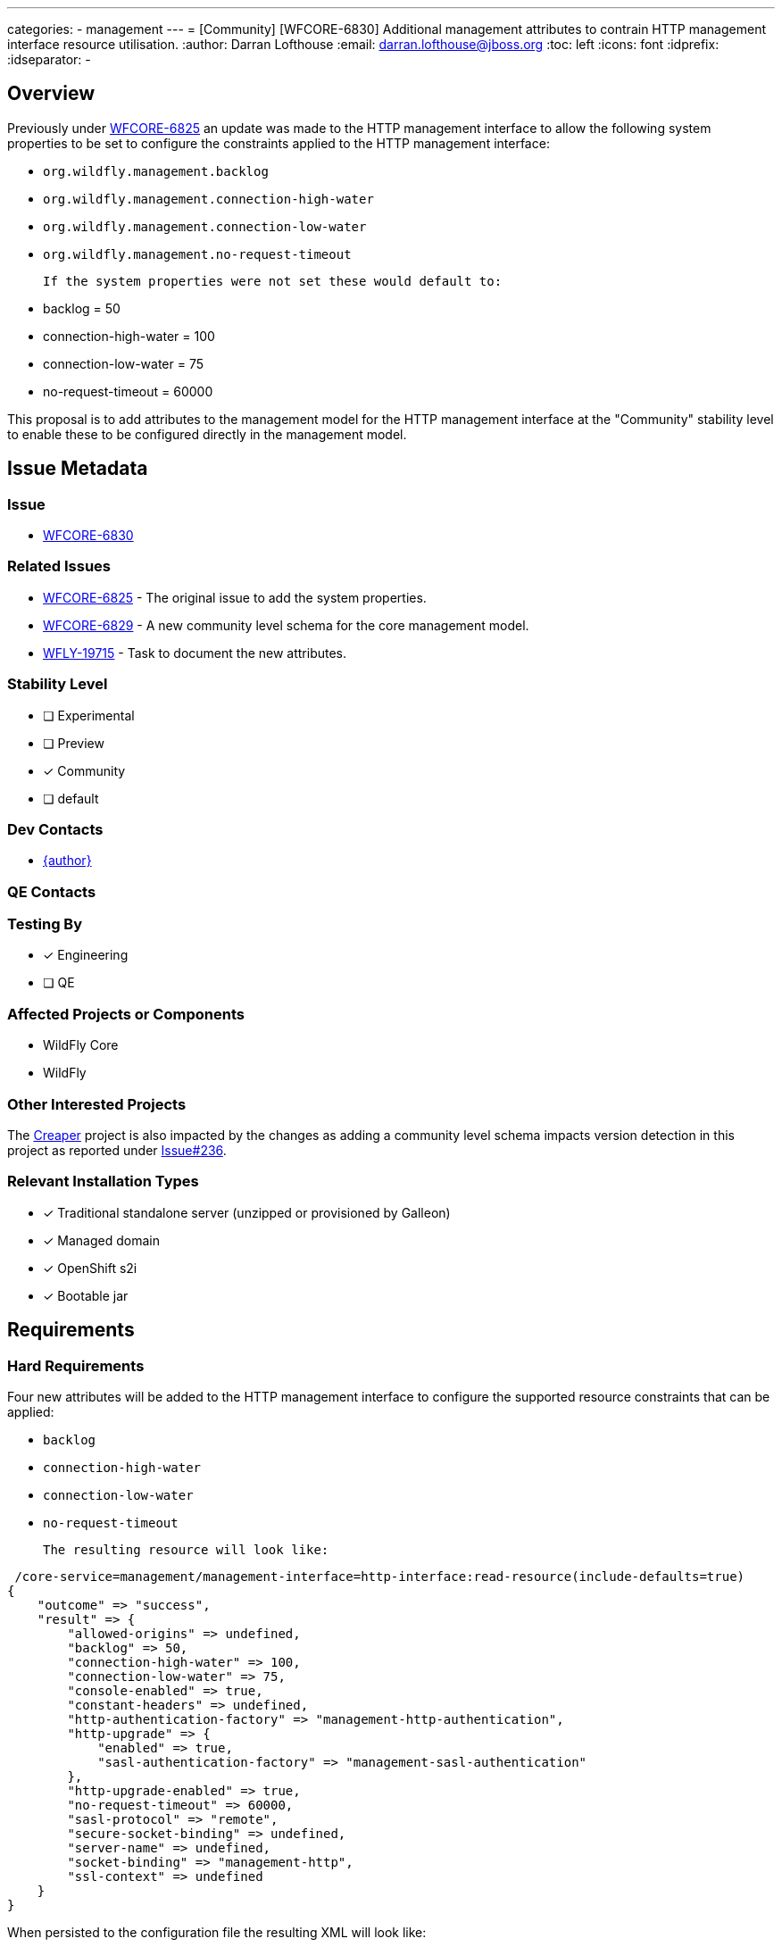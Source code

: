 ---
categories:
 - management
---
= [Community] [WFCORE-6830] Additional management attributes to contrain HTTP management interface resource utilisation.
:author:            Darran Lofthouse
:email:             darran.lofthouse@jboss.org
:toc:               left
:icons:             font
:idprefix:
:idseparator:       -

== Overview

Previously under https://issues.redhat.com/browse/WFCORE-6825[WFCORE-6825] an update was made to the HTTP management interface
to allow the following system properties to be set to configure the constraints applied to the HTTP management interface:

 * `org.wildfly.management.backlog`
 * `org.wildfly.management.connection-high-water`
 * `org.wildfly.management.connection-low-water`
 * `org.wildfly.management.no-request-timeout`

 If the system properties were not set these would default to:

  * backlog = 50
  * connection-high-water = 100
  * connection-low-water = 75
  * no-request-timeout = 60000

This proposal is to add attributes to the management model for the HTTP management interface at the "Community" stability level
to enable these to be configured directly in the management model.

== Issue Metadata

=== Issue

* https://issues.redhat.com/browse/WFCORE-6830[WFCORE-6830]

=== Related Issues

* https://issues.redhat.com/browse/WFCORE-6825[WFCORE-6825] - The original issue to add the system properties.
* https://issues.redhat.com/browse/WFCORE-6829[WFCORE-6829] - A new community level schema for the core management model.
* https://issues.redhat.com/browse/WFLY-19715[WFLY-19715] - Task to document the new attributes.

=== Stability Level
// Choose the planned stability level for the proposed functionality
* [ ] Experimental

* [ ] Preview

* [*] Community

* [ ] default

=== Dev Contacts

* mailto:{email}[{author}]

=== QE Contacts

=== Testing By
// Put an x in the relevant field to indicate if testing will be done by Engineering or QE.
// Discuss with QE during the Kickoff state to decide this
* [*] Engineering

* [ ] QE

=== Affected Projects or Components

* WildFly Core
* WildFly

=== Other Interested Projects

The https://github.com/wildfly-extras/creaper[Creaper] project is also impacted by the changes as adding a community
level schema impacts version detection in this project as reported under
https://github.com/wildfly-extras/creaper/issues/236[Issue#236].

=== Relevant Installation Types
// Remove the x next to the relevant field if the feature in question is not relevant
// to that kind of WildFly installation
* [x] Traditional standalone server (unzipped or provisioned by Galleon)

* [x] Managed domain

* [x] OpenShift s2i

* [x] Bootable jar

== Requirements

=== Hard Requirements

Four new attributes will be added to the HTTP management interface to configure the supported resource constraints that
can be applied:

 * `backlog`
 * `connection-high-water`
 * `connection-low-water`
 * `no-request-timeout`

 The resulting resource will look like:

[source]
----
 /core-service=management/management-interface=http-interface:read-resource(include-defaults=true)
{
    "outcome" => "success",
    "result" => {
        "allowed-origins" => undefined,
        "backlog" => 50,
        "connection-high-water" => 100,
        "connection-low-water" => 75,
        "console-enabled" => true,
        "constant-headers" => undefined,
        "http-authentication-factory" => "management-http-authentication",
        "http-upgrade" => {
            "enabled" => true,
            "sasl-authentication-factory" => "management-sasl-authentication"
        },
        "http-upgrade-enabled" => true,
        "no-request-timeout" => 60000,
        "sasl-protocol" => "remote",
        "secure-socket-binding" => undefined,
        "server-name" => undefined,
        "socket-binding" => "management-http",
        "ssl-context" => undefined
    }
}
----

When persisted to the configuration file the resulting XML will look like:

[source,xml]
----
<management-interfaces>
    <http-interface http-authentication-factory="management-http-authentication"
        backlog="51" no-request-timeout="60001"
        connection-high-water="101" connection-low-water="76">

        <http-upgrade enabled="true" sasl-authentication-factory="management-sasl-authentication"/>
        <socket-binding http="management-http"/>
    </http-interface>
</management-interfaces>
----

=== Nice-to-Have Requirements

None

=== Non-Requirements

The purpose of this feature request is to expose management model attributes to configure existing behaviour within the
application server, this feature request is not intended to revisit the existing behaviour which is already available at
all stability levels.

=== Future Work

The only possible future work could be to promote one or all of these new attributes to a higher stability level.

A change such as this should likely be constrained to:

 * Removing the stability level qualifier from the attribute definitions allowing them to be used at the default stability level.
 * Moving the XML schema definitions and parsing to an appropriate schema at the default stability level.

== Backwards Compatibility

In considering backwards compatibility if an attribute is defined on the HTTP management interface AND the
corresponding system property is set then the system property should take precedence.

For each of the system properties if defined and if the attribute is supported at the current stability level  a message in the
following format will be logged to inform the administrator that they should move to using the new attribute definitions.

[source]
----
14:58:13,878 INFO  [org.jboss.as.controller.management-deprecated] (Controller Boot Thread) WFLYCTL0515: The system
property 'org.wildfly.management.backlog' is deprecated and may be removed in a future version, attribute 'backlog' on
resource '/core-service=management/management-interface=http-interface' should be used instead.
----

=== Default Configuration

The new attributes will not be present in the default configuration, instead the default values will remain in use.

=== Importing Existing Configuration

As the attributes are optional and defined with default values the changes here will not impact the ability to import
and existing configuration.

=== Deployments

N/A

=== Interoperability

N/A

== Admin Clients

The JBoss CLI utilises low level management operations when updating the http-management-interface, these dynamically
take into account the results of calling :read-resource-description so these new attributes will be automatically
supported by the CLI when the server is running at the `Community` stability level or lower.

The admin console does contain a screen dedicated to the management of the HTTP management interface available at
http://localhost:9990/console/index.html#standalone-server[HTTP Management Interface].  This screen is dynamically rendered
based on the attributes defined on the HTTP management interface resource, this means that when the server is running at
a stability level that supports these new attributes the admin console will automatically support them - in other cases they
will not be present in the view.

No follow up tasks are required for either admin client.

== Security Considerations

Security constraints are already defined on the management interfaces, these new attributes do not require further constraints.

== Test Plan

The original issue https://issues.redhat.com/browse/WFCORE-6825[WFCORE-6825] already added a test case to the `manualmode`
testsuite `org.wildfly.core.test.standalone.mgmt.ManagementInterfaceResourcesTestCase`, this test uses the system properties
to define the resource constraints and then checks that the constraints are applied.  This test will be enhanced so that in
addition to the testing it performs using system properties the same tests are repeated setting the constraints as attributes
in the management model.

WildFly Core also contains two test cases which test the parsing and marshalling of the management model from XML and back
for the management interfaces:

 * `org.jboss.as.core.model.test.mgmt_interfaces.StandaloneMgmtInterfacesTestCase`
 * `org.jboss.as.core.model.test.mgmt_interfaces.HostMgmtInterfacesTestCase`

These test cases will both have a test added to parse and marshall a configuration with all of the new attributes defined.

== Community Documentation

Under https://issues.redhat.com/browse/WFLY-19715[WFLY-19715] documented will be added describing the new attributes
and how they can be used.

== Release Note Content

Previously under https://issues.redhat.com/browse/WFCORE-6825[WFCORE-6825] four system properties with default values were
added to enable the constraints affecting the HTTP management interface to be configured. Under
https://issues.redhat.com/browse/WFCORE-6830[WFCORE-6830] four new attributes have been added to the HTTP management interface
(`backlog`, `connection-high-water`, `connection-low-water`, `no-request-timeout`) to allow these constraints to be configured
directly in the management model.

These new attributes are available for servers running at the `Community` stability level or lower.
